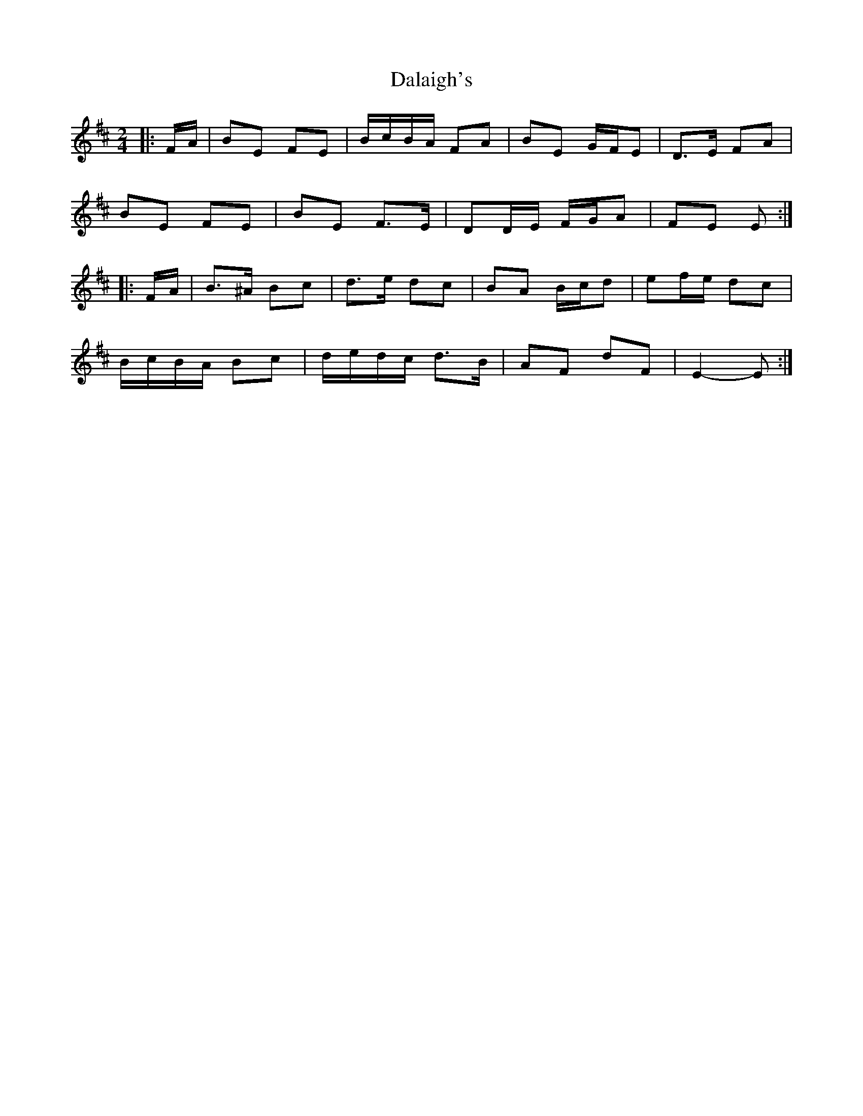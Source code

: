 X: 4
T: Dalaigh's
Z: ceolachan
S: https://thesession.org/tunes/7531#setting19009
R: polka
M: 2/4
L: 1/8
K: Edor
|: F/A/ |BE FE | B/c/B/A/ FA | BE G/F/E | D>E FA |
BE FE | BE F>E | DD/E/ F/G/A | FE E :|
|: F/A/ |B>^A Bc | d>e dc | BA B/c/d | ef/e/ dc |
B/c/B/A/ Bc | d/e/d/c/ d>B | AF dF | E2- E :|
